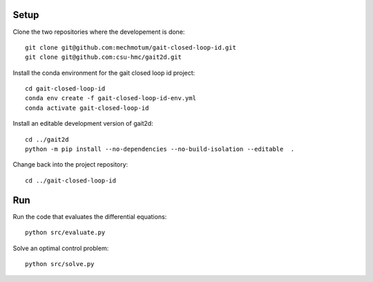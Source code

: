 Setup
=====

Clone the two repositories where the developement is done::

   git clone git@github.com:mechmotum/gait-closed-loop-id.git
   git clone git@github.com:csu-hmc/gait2d.git

Install the conda environment for the gait closed loop id project::

   cd gait-closed-loop-id
   conda env create -f gait-closed-loop-id-env.yml
   conda activate gait-closed-loop-id

Install an editable development version of gait2d::

   cd ../gait2d
   python -m pip install --no-dependencies --no-build-isolation --editable  .

Change back into the project repository::

   cd ../gait-closed-loop-id

Run
===

Run the code that evaluates the differential equations::

   python src/evaluate.py

Solve an optimal control problem::

   python src/solve.py
